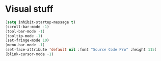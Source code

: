 * Visual stuff
#+BEGIN_SRC emacs-lisp
(setq inhibit-startup-message t)
(scroll-bar-mode -1)
(tool-bar-mode -1)
(tooltip-mode -1)
(set-fringe-mode 10)
(menu-bar-mode -1)
(set-face-attribute 'default nil :font "Source Code Pro" :height 115)
(blink-cursor-mode -1)
#+END_SRC
